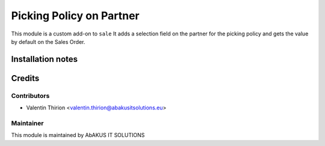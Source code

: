 =====================================
  Picking Policy on Partner
=====================================

This module is a custom add-on to ``sale``
It adds a selection field on the partner for the picking policy and gets the value by default on the Sales Order.

Installation notes
==================


Credits
=======

Contributors
------------

* Valentin Thirion <valentin.thirion@abakusitsolutions.eu>

Maintainer
-----------

.. image:: http://www.abakusitsolutions.eu/wp-content/themes/abakus/images/logo.gif
   :alt: AbAKUS IT SOLUTIONS
   :target: http://www.abakusitsolutions.eu

This module is maintained by AbAKUS IT SOLUTIONS